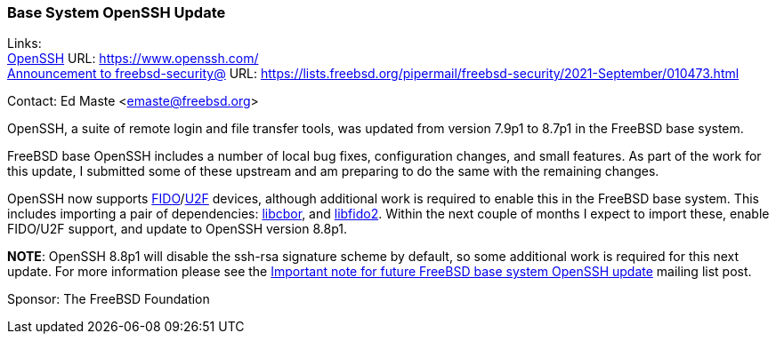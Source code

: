 === Base System OpenSSH Update

Links: +
link:https://www.openssh.com/[OpenSSH] URL: link:https://www.openssh.com/[https://www.openssh.com/] +
link:https://lists.freebsd.org/pipermail/freebsd-security/2021-September/010473.html[Announcement to freebsd-security@] URL: link:https://lists.freebsd.org/pipermail/freebsd-security/2021-September/010473.html[https://lists.freebsd.org/pipermail/freebsd-security/2021-September/010473.html]

Contact: Ed Maste <emaste@freebsd.org>

OpenSSH, a suite of remote login and file transfer tools, was updated from
version 7.9p1 to 8.7p1 in the FreeBSD base system.

FreeBSD base OpenSSH includes a number of local bug fixes, configuration
changes, and small features.  As part of the work for this update, I submitted
some of these upstream and am preparing to do the same with the remaining
changes.

OpenSSH now supports
link:https://en.wikipedia.org/wiki/FIDO2_Project[FIDO]/link:https://en.wikipedia.org/wiki/Universal_2nd_Factor[U2F]
devices, although additional work is required to enable this in the FreeBSD base
system.  This includes importing a pair of dependencies:
https://github.com/PJK/libcbor[libcbor], and
https://github.com/Yubico/libfido2[libfido2].  Within the next couple of months
I expect to import these, enable FIDO/U2F support, and update to OpenSSH version
8.8p1.

*NOTE*:
OpenSSH 8.8p1 will disable the ssh-rsa signature scheme by default, so
some additional work is required for this next update.  For more information
please see the
link:https://lists.freebsd.org/pipermail/freebsd-security/2021-September/010473.html[Important
note for future FreeBSD base system OpenSSH update] mailing list post.

Sponsor: The FreeBSD Foundation
